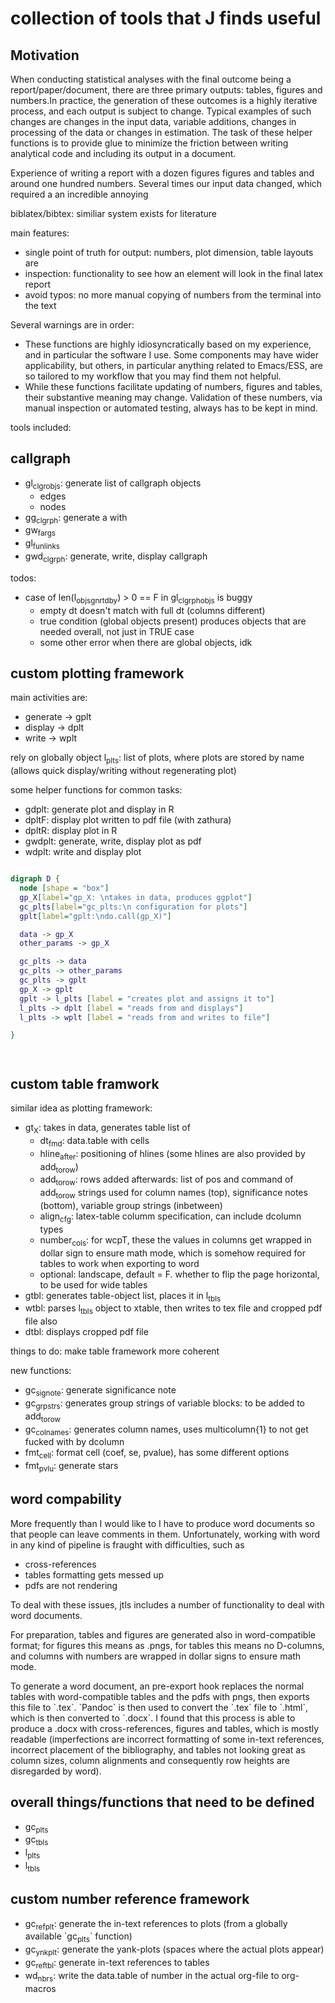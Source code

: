 * collection of tools that J finds useful

** Motivation

When conducting statistical analyses with the final outcome being a report/paper/document, there are three primary outputs: tables, figures and numbers.In practice, the generation of these outcomes is a highly iterative process, and each output is subject to change. Typical examples of such changes are changes in the input data, variable additions, changes in processing of the data or changes in estimation. The task of these helper functions is to provide glue to minimize the friction between writing analytical code and including its output in a document.

Experience of writing a report with a dozen figures figures and tables and around one hundred numbers.
Several times our input data changed, which required a an incredible annoying

biblatex/bibtex: similiar system exists for literature

main features:
- single point of truth for output: numbers, plot dimension, table layouts are
- inspection: functionality to see how an element will look in the final latex report
- avoid typos: no more manual copying of numbers from the terminal into the text


Several warnings are in order:
- These functions are highly idiosyncratically based on my experience, and in particular the software I use. Some components may have wider applicability, but others, in particular anything related to Emacs/ESS, are so tailored to my workflow that you may find them not helpful.
- While these functions facilitate updating of numbers, figures and tables, their substantive meaning may change. Validation of these numbers, via manual inspection or automated testing, always has to be kept in mind. 




tools included: 

** callgraph

- gl_clgr_objs: generate list of callgraph objects
  - edges
  - nodes
- gg_clgrph: generate a with 
- gw_fargs
- gl_funlinks
- gwd_clgrph: generate, write, display callgraph

todos:
- case of len(l_objs_gnrtdby) > 0 == F in gl_clgrph_objs is buggy
  - empty dt doesn't match with full dt (columns different)
  - true condition (global objects present) produces objects that are needed overall, not just in TRUE case
  - some other error when there are global objects, idk



** custom plotting framework

main activities are:
- generate -> gplt
- display -> dplt
- write -> wplt

rely on globally object l_plts: list of plots, where plots are stored by name (allows quick display/writing without regenerating plot)

some helper functions for common tasks:
- gdplt: generate plot and display in R
- dpltF: display plot written to pdf file (with zathura)
- dpltR: display plot in R 
- gwdplt: generate, write, display plot as pdf
- wdplt: write and display plot 


#+begin_src dot :file custom-plotting-framework.pdf

digraph D {
  node [shape = "box"]
  gp_X[label="gp_X: \ntakes in data, produces ggplot"]
  gc_plts[label="gc_plts:\n configuration for plots"]
  gplt[label="gplt:\ndo.call(gp_X)"]

  data -> gp_X
  other_params -> gp_X

  gc_plts -> data
  gc_plts -> other_params
  gc_plts -> gplt
  gp_X -> gplt
  gplt -> l_plts [label = "creates plot and assigns it to"]
  l_plts -> dplt [label = "reads from and displays"]
  l_plts -> wplt [label = "reads from and writes to file"]

}



#+end_src

#+RESULTS:
[[file:custom-plotting-framework.pdf]]

** custom table framwork
similar idea as plotting framework: 

- gt_X: takes in data, generates table list of
  - dt_fmd: data.table with cells
  - hline_after: positioning of hlines (some hlines are also provided by add_to_row)
  - add_to_row: rows added afterwards: list of pos and command of add_to_row strings
    used for column names (top), significance notes (bottom), variable group strings (inbetween)
  - align_cfg: latex-table columm specification, can include dcolumn types
  - number_cols: for wcpT, these the values in columns get wrapped in dollar sign to ensure math mode, which is somehow required for tables to work when exporting to word
  - optional: landscape, default = F. whether to flip the page  horizontal, to be used for wide tables
    
- gtbl: generates table-object list, places it in l_tbls
- wtbl: parses l_tbls object to xtable, then writes to tex file and cropped pdf file
  also 
- dtbl: displays cropped pdf file


things to do: make table framework more coherent

new functions:
- gc_signote: generate significance note
- gc_grpstrs: generates group strings of variable blocks: to be added to add_to_row
- gc_colnames: generates column names, uses multicolumn{1} to not get fucked with by dcolumn
- fmt_cell: format cell (coef, se, pvalue), has some different options
- fmt_pvlu: generate stars

** word compability
More frequently than I would like to I have to produce word documents so that people can leave comments in them. Unfortunately, working with word in any kind of pipeline is fraught with difficulties, such as
- cross-references
- tables formatting gets messed up
- pdfs are not rendering

To deal with these issues, jtls includes a number of functionality to deal with word documents.

For preparation, tables and figures are generated also in word-compatible format; for figures this means as .pngs, for tables this means no D-columns, and columns with numbers are wrapped in dollar signs to ensure math mode. 

To generate a word document, an pre-export hook replaces the normal tables with word-compatible tables and the pdfs with pngs, then exports this file to `.tex`. `Pandoc` is then used to convert the `.tex` file to `.html`, which is then converted to `.docx`. I found that this process is able to produce a .docx with cross-references, figures and tables, which is mostly readable (imperfections are incorrect formatting of some in-text references, incorrect placement of the bibliography, and tables not looking great as column sizes, column alignments and consequently row heights are disregarded by word).




** overall things/functions that need to be defined

- gc_plts
- gc_tbls
- l_plts
- l_tbls



  



** custom number reference framework
- gc_refplt: generate the in-text references to plots (from a globally available `gc_plts` function)
- gc_ynkplt: generate the yank-plots (spaces where the actual plots appear)
- gc_reftbl: generate in-text references to tables
- wd_nbrs: write the data.table of number in the actual org-file to org-macros





